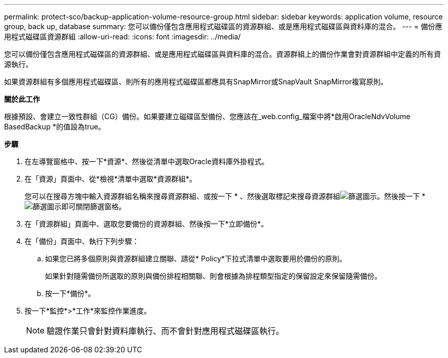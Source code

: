 ---
permalink: protect-sco/backup-application-volume-resource-group.html 
sidebar: sidebar 
keywords: application volume, resource group, back up, database 
summary: 您可以備份僅包含應用程式磁碟區的資源群組、或是應用程式磁碟區與資料庫的混合。 
---
= 備份應用程式磁碟區資源群組
:allow-uri-read: 
:icons: font
:imagesdir: ../media/


[role="lead"]
您可以備份僅包含應用程式磁碟區的資源群組、或是應用程式磁碟區與資料庫的混合。資源群組上的備份作業會對資源群組中定義的所有資源執行。

如果資源群組有多個應用程式磁碟區、則所有的應用程式磁碟區都應具有SnapMirror或SnapVault SnapMirror複寫原則。

*關於此工作*

根據預設、會建立一致性群組（CG）備份。如果要建立磁碟區型備份、您應該在_web.config_檔案中將*啟用OracleNdvVolume BasedBackup *的值設為true。

*步驟*

. 在左導覽窗格中、按一下*資源*、然後從清單中選取Oracle資料庫外掛程式。
. 在「資源」頁面中、從*檢視*清單中選取*資源群組*。
+
您可以在搜尋方塊中輸入資源群組名稱來搜尋資源群組、或按一下 * 、然後選取標記來搜尋資源群組image:../media/filter_icon.gif["篩選圖示"]。然後按一下 *image:../media/filter_icon.gif["篩選圖示"]即可關閉篩選窗格。

. 在「資源群組」頁面中、選取您要備份的資源群組、然後按一下*立即備份*。
. 在「備份」頁面中、執行下列步驟：
+
.. 如果您已將多個原則與資源群組建立關聯、請從* Policy*下拉式清單中選取要用於備份的原則。
+
如果針對隨需備份所選取的原則與備份排程相關聯、則會根據為排程類型指定的保留設定來保留隨需備份。

.. 按一下*備份*。


. 按一下*監控*>*工作*來監控作業進度。
+

NOTE: 驗證作業只會針對資料庫執行、而不會針對應用程式磁碟區執行。


